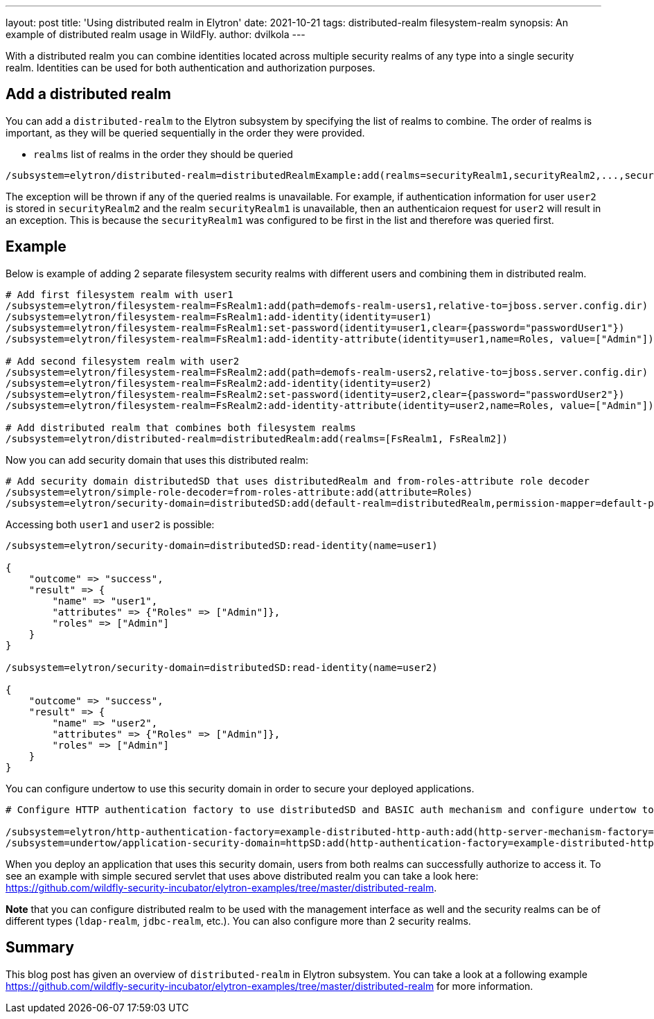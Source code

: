 ---
layout: post
title: 'Using distributed realm in Elytron'
date: 2021-10-21
tags: distributed-realm filesystem-realm
synopsis: An example of distributed realm usage in WildFly.
author: dvilkola
---

With a distributed realm you can combine identities located across multiple security realms of any type into a single security realm.
Identities can be used for both authentication and authorization purposes.

== Add a distributed realm

You can add a `distributed-realm` to the Elytron subsystem by specifying the list of realms to combine. The order of realms is important, as they will be queried sequentially in the order they were provided.

 * `realms` list of realms in the order they should be queried

```
/subsystem=elytron/distributed-realm=distributedRealmExample:add(realms=securityRealm1,securityRealm2,...,securityRealmN])
```

The exception will be thrown if any of the queried realms is unavailable. For example, if authentication information for user `user2` is stored in `securityRealm2` and the realm `securityRealm1` is unavailable, then an authenticaion request for `user2` will result in an exception. This is because the `securityRealm1` was configured to be first in the list and therefore was queried first.

== Example

Below is example of adding 2 separate filesystem security realms with different users and combining them in distributed realm.

[source]
----
# Add first filesystem realm with user1
/subsystem=elytron/filesystem-realm=FsRealm1:add(path=demofs-realm-users1,relative-to=jboss.server.config.dir)
/subsystem=elytron/filesystem-realm=FsRealm1:add-identity(identity=user1)
/subsystem=elytron/filesystem-realm=FsRealm1:set-password(identity=user1,clear={password="passwordUser1"})
/subsystem=elytron/filesystem-realm=FsRealm1:add-identity-attribute(identity=user1,name=Roles, value=["Admin"])

# Add second filesystem realm with user2
/subsystem=elytron/filesystem-realm=FsRealm2:add(path=demofs-realm-users2,relative-to=jboss.server.config.dir)
/subsystem=elytron/filesystem-realm=FsRealm2:add-identity(identity=user2)
/subsystem=elytron/filesystem-realm=FsRealm2:set-password(identity=user2,clear={password="passwordUser2"})
/subsystem=elytron/filesystem-realm=FsRealm2:add-identity-attribute(identity=user2,name=Roles, value=["Admin"])

# Add distributed realm that combines both filesystem realms
/subsystem=elytron/distributed-realm=distributedRealm:add(realms=[FsRealm1, FsRealm2])
----

Now you can add security domain that uses this distributed realm:

[source]
----
# Add security domain distributedSD that uses distributedRealm and from-roles-attribute role decoder
/subsystem=elytron/simple-role-decoder=from-roles-attribute:add(attribute=Roles)
/subsystem=elytron/security-domain=distributedSD:add(default-realm=distributedRealm,permission-mapper=default-permission-mapper,realms=[{realm=distributedRealm,role-decoder="from-roles-attribute"}])
----

Accessing both `user1` and `user2` is possible:
[source]
----
/subsystem=elytron/security-domain=distributedSD:read-identity(name=user1)

{
    "outcome" => "success",
    "result" => {
        "name" => "user1",
        "attributes" => {"Roles" => ["Admin"]},
        "roles" => ["Admin"]
    }
}

/subsystem=elytron/security-domain=distributedSD:read-identity(name=user2)

{
    "outcome" => "success",
    "result" => {
        "name" => "user2",
        "attributes" => {"Roles" => ["Admin"]},
        "roles" => ["Admin"]
    }
}
----

You can configure undertow to use this security domain in order to secure your deployed applications.


[source]
----
# Configure HTTP authentication factory to use distributedSD and BASIC auth mechanism and configure undertow to use this http authentication factory

/subsystem=elytron/http-authentication-factory=example-distributed-http-auth:add(http-server-mechanism-factory="global",mechanism-configurations=[{mechanism-name="BASIC",mechanism-realm-configurations=[{realm-name="FSRealmUsers"}]}],security-domain=distributedSD)
/subsystem=undertow/application-security-domain=httpSD:add(http-authentication-factory=example-distributed-http-auth)
----

When you deploy an application that uses this security domain, users from both realms can successfully authorize to access it. To see an example with simple secured servlet that uses above distributed realm you can take a look here: https://github.com/wildfly-security-incubator/elytron-examples/tree/master/distributed-realm.

**Note** that you can configure distributed realm to be used with the management interface as well and the security realms can be of different types (`ldap-realm`, `jdbc-realm`, etc.). You can also configure more than 2 security realms.

== Summary

This blog post has given an overview of `distributed-realm` in Elytron subsystem.
You can take a look at a following example https://github.com/wildfly-security-incubator/elytron-examples/tree/master/distributed-realm for more information.
